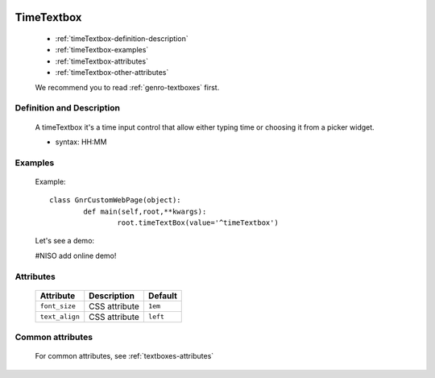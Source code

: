 	.. _genro-timetextbox:

=============
 TimeTextbox
=============

	- :ref:`timeTextbox-definition-description`

	- :ref:`timeTextbox-examples`

	- :ref:`timeTextbox-attributes`

	- :ref:`timeTextbox-other-attributes`

	We recommend you to read :ref:`genro-textboxes` first.
	
	.. _timeTextbox-definition-description:

Definition and Description
==========================

    A timeTextbox it's a time input control that allow either typing time or choosing it from a picker widget.
    
    - syntax: HH:MM

	.. _timeTextbox-examples:

Examples
========
    
	Example::

		class GnrCustomWebPage(object):
			def main(self,root,**kwargs):
				root.timeTextBox(value='^timeTextbox')

	Let's see a demo:

	#NISO add online demo!

	.. _timeTextbox-attributes:

Attributes
==========

	+-----------------------+---------------------------------------------------------+-------------+
	|   Attribute           |          Description                                    |   Default   |
	+=======================+=========================================================+=============+
	| ``font_size``         | CSS attribute                                           |  ``1em``    |
	+-----------------------+---------------------------------------------------------+-------------+
	| ``text_align``        | CSS attribute                                           |  ``left``   |
	+-----------------------+---------------------------------------------------------+-------------+
	
	.. _timeTextbox-other-attributes:

Common attributes
=================

	For common attributes, see :ref:`textboxes-attributes`
